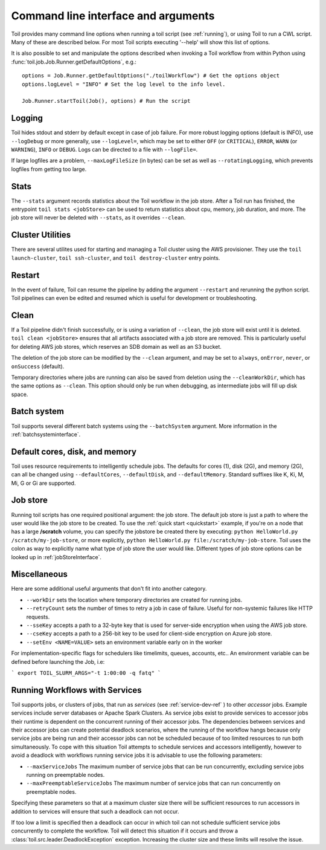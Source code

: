 .. _commandRef:

Command line interface and arguments
====================================

Toil provides many command line options when running a toil script (see :ref:`running`), 
or using Toil to run a CWL script. Many of these are described below.
For most Toil scripts executing '--help' will show this list of options.

It is also possible to set and manipulate the options described when invoking a 
Toil workflow from within Python using :func:`toil.job.Job.Runner.getDefaultOptions`, e.g.::

    options = Job.Runner.getDefaultOptions("./toilWorkflow") # Get the options object
    options.logLevel = "INFO" # Set the log level to the info level.
    
    Job.Runner.startToil(Job(), options) # Run the script
 
.. _loggingRef:

Logging
-------
Toil hides stdout and stderr by default except in case of job failure.
For more robust logging options (default is INFO), use ``--logDebug`` or more generally, use
``--logLevel=``, which may be set to either ``OFF`` (or ``CRITICAL``), ``ERROR``, ``WARN`` (or ``WARNING``),
``INFO`` or ``DEBUG``. Logs can be directed to a file with ``--logFile=``.

If large logfiles are a problem, ``--maxLogFileSize`` (in bytes) can be set as well as ``--rotatingLogging``, which
prevents logfiles from getting too large.

Stats
-----
The ``--stats`` argument records statistics about the Toil workflow in the job store. After a Toil run has finished,
the entrypoint ``toil stats <jobStore>`` can be used to return statistics about cpu, memory, job duration, and more.
The job store will never be deleted with ``--stats``, as it overrides ``--clean``.

.. _clusterRef:

Cluster Utilities
-----------------
There are several utilites used for starting and managing a Toil cluster using
the AWS provisioner. They use the ``toil launch-cluster``,
``toil ssh-cluster``, and ``toil destroy-cluster`` entry points.

Restart
-------
In the event of failure, Toil can resume the pipeline by adding the argument ``--restart`` and rerunning the
python script. Toil pipelines can even be edited and resumed which is useful for development or troubleshooting.

Clean
-----
If a Toil pipeline didn't finish successfully, or is using a variation of ``--clean``, the job store will exist
until it is deleted. ``toil clean <jobStore>`` ensures that all artifacts associated with a job store are removed.
This is particularly useful for deleting AWS job stores, which reserves an SDB domain as well as an S3 bucket.

The deletion of the job store can be modified by the ``--clean`` argument, and may be set to ``always``, ``onError``,
``never``, or ``onSuccess`` (default).

Temporary directories where jobs are running can also be saved from deletion using the ``--cleanWorkDir``, which has
the same options as ``--clean``.  This option should only be run when debugging, as intermediate jobs will fill up
disk space.


Batch system
------------

Toil supports several different batch systems using the ``--batchSystem`` argument.
More information in the :ref:`batchsysteminterface`.


Default cores, disk, and memory
-------------------------------

Toil uses resource requirements to intelligently schedule jobs. The defaults for cores (1), disk (2G), and memory (2G),
can all be changed using ``--defaultCores``, ``--defaultDisk``, and ``--defaultMemory``. Standard suffixes
like K, Ki, M, Mi, G or Gi are supported.


Job store
---------

Running toil scripts has one required positional argument: the job store.  The default job store is just a path
to where the user would like the job store to be created. To use the :ref:`quick start <quickstart>` example,
if you're on a node that has a large **/scratch** volume, you can specify the jobstore be created there by
executing: ``python HelloWorld.py /scratch/my-job-store``, or more explicitly,
``python HelloWorld.py file:/scratch/my-job-store``.  Toil uses the colon as way to explicitly name what type of
job store the user would like.  Different types of job store options can be looked up in :ref:`jobStoreInterface`.

Miscellaneous
-------------
Here are some additional useful arguments that don't fit into another category.

* ``--workDir`` sets the location where temporary directories are created for running jobs.
* ``--retryCount`` sets the number of times to retry a job in case of failure. Useful for non-systemic failures like HTTP requests.
* ``--sseKey`` accepts a path to a 32-byte key that is used for server-side encryption when using the AWS job store.
* ``--cseKey`` accepts a path to a 256-bit key to be used for client-side encryption on Azure job store.
* ``--setEnv <NAME=VALUE>`` sets an environment variable early on in the worker

For implementation-specific flags for schedulers like timelimits, queues, accounts, etc.. An environment variable can be
defined before launching the Job, i.e:

```
export TOIL_SLURM_ARGS="-t 1:00:00 -q fatq"
```

Running Workflows with Services
-------------------------------

Toil supports jobs, or clusters of jobs, that run as *services* (see :ref:`service-dev-ref` ) to other 
*accessor* jobs. Example services include server databases or Apache Spark 
Clusters. As service jobs exist to provide services to accessor jobs their 
runtime is dependent on the concurrent running of their accessor jobs. The dependencies 
between services and their accessor jobs can create potential deadlock scenarios, 
where the running of the workflow hangs because only service jobs are being 
run and their accessor jobs can not be scheduled because of too limited resources 
to run both simultaneously. To cope with this situation Toil attempts to 
schedule services and accessors intelligently, however to avoid a deadlock 
with workflows running service jobs it is advisable to use the following parameters:

* ``--maxServiceJobs`` The maximum number of service jobs that can be run concurrently, excluding service jobs running on preemptable nodes. 
* ``--maxPreemptableServiceJobs`` The maximum number of service jobs that can run concurrently on preemptable nodes. 

Specifying these parameters so that at a maximum cluster size there will be 
sufficient resources to run accessors in addition to services will ensure that 
such a deadlock can not occur. 

If too low a limit is specified then a deadlock can occur in which toil can
not schedule sufficient service jobs concurrently to complete the workflow. 
Toil will detect this situation if it occurs and throw a 
:class:`toil.src.leader.DeadlockException` exception. Increasing the cluster size 
and these limits will resolve the issue. 
